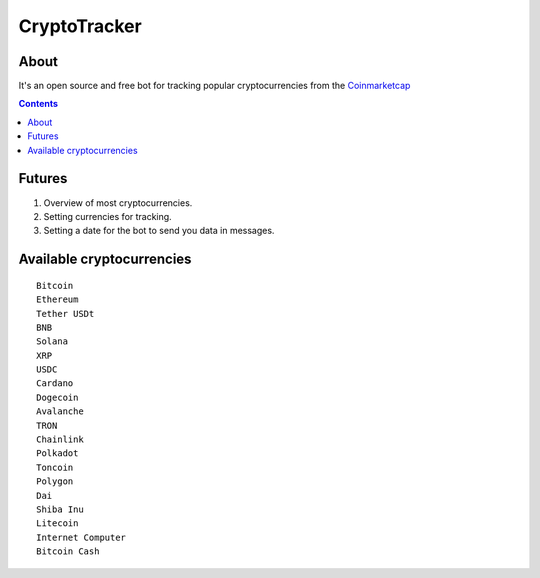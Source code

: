 =============
CryptoTracker
=============

About
----------
It's an open source and free bot for tracking popular cryptocurrencies from the `Coinmarketcap`_


.. _Coinmarketcap: https://coinmarketcap.com/ru/

.. contents:: :depth: 2


Futures
--------

1. Overview of most cryptocurrencies.
2. Setting currencies for tracking.
3. Setting a date for the bot to send you data in messages.


Available cryptocurrencies
--------------------------------

::

  Bitcoin
  Ethereum
  Tether USDt
  BNB
  Solana
  XRP
  USDC
  Cardano
  Dogecoin
  Avalanche
  TRON
  Chainlink
  Polkadot
  Toncoin
  Polygon
  Dai
  Shiba Inu
  Litecoin
  Internet Computer
  Bitcoin Cash



